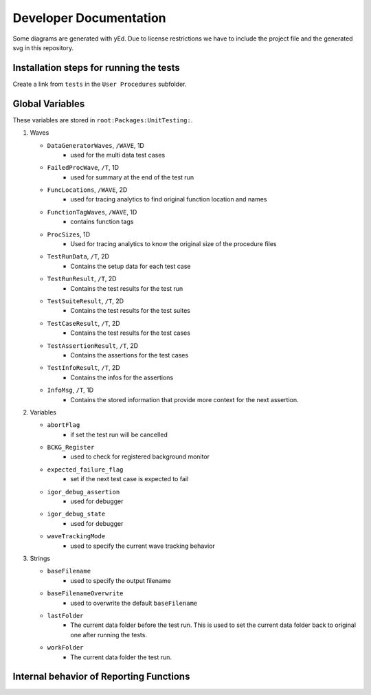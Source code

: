 .. vim: set et sts=3 sw=3 tw=79:

.. _developer:

Developer Documentation
=======================

Some diagrams are generated with yEd. Due to license restrictions we have to
include the project file and the generated svg in this repository.

Installation steps for running the tests
----------------------------------------

Create a link from ``tests`` in the ``User Procedures`` subfolder.

.. _GlobalVariables:

Global Variables
----------------

These variables are stored in ``root:Packages:UnitTesting:``.

#. Waves

   * ``DataGeneratorWaves``, ``/WAVE``, 1D
      * used for the multi data test cases
   * ``FailedProcWave``, ``/T``, 1D
      * used for summary at the end of the test run
   * ``FuncLocations``, ``/WAVE``, 2D
      * used for tracing analytics to find original function location and names
   * ``FunctionTagWaves``, ``/WAVE``, 1D
      * contains function tags
   * ``ProcSizes``, 1D
      * Used for tracing analytics to know the original size of the procedure files
   * ``TestRunData``, ``/T``, 2D
      * Contains the setup data for each test case
   * ``TestRunResult``, ``/T``, 2D
      * Contains the test results for the test run
   * ``TestSuiteResult``, ``/T``, 2D
      * Contains the test results for the test suites
   * ``TestCaseResult``, ``/T``, 2D
      * Contains the test results for the test cases
   * ``TestAssertionResult``, ``/T``, 2D
      * Contains the assertions for the test cases
   * ``TestInfoResult``, ``/T``, 2D
      * Contains the infos for the assertions
   * ``InfoMsg``, ``/T``, 1D
      * Contains the stored information that provide more context for the next
        assertion.

#. Variables

   * ``abortFlag``
      * if set the test run will be cancelled
   * ``BCKG_Register``
      * used to check for registered background monitor
   * ``expected_failure_flag``
      * set if the next test case is expected to fail
   * ``igor_debug_assertion``
      * used for debugger
   * ``igor_debug_state``
      * used for debugger
   * ``waveTrackingMode``
      * used to specify the current wave tracking behavior

#. Strings

   * ``baseFilename``
      * used to specify the output filename
   * ``baseFilenameOverwrite``
      * used to overwrite the default ``baseFilename``
   * ``lastFolder``
      * The current data folder before the test run. This is used to set the
        current data folder back to original one after running the tests.
   * ``workFolder``
      * The current data folder the test run.

.. _BehaviorReporting:

Internal behavior of Reporting Functions
----------------------------------------

.. image:: _static/images/developer/reporting/internal-behavior.svg
